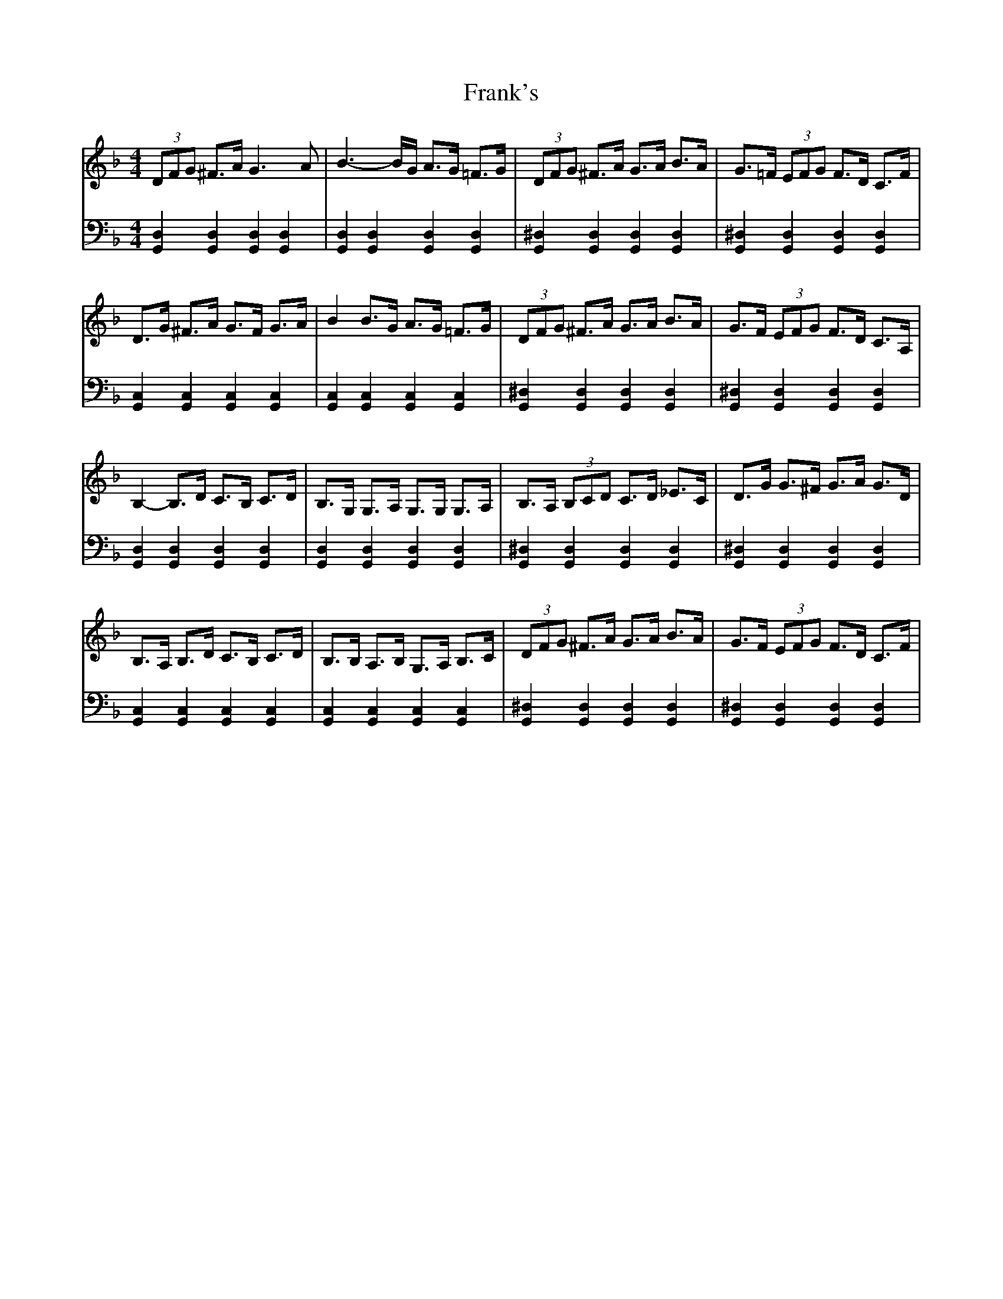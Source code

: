 X: 14021
T: Frank's
R: reel
M: 4/4
K: Gdorian
V:1
(3DFG ^F>A G3 A|B3- B/G/ A>G =F>G|(3DFG ^F>A G>A B>A|G>=F (3EFG F>D C>F|
D>G ^F>A G>F G>A|B2 B>G A>G =F>G|(3DFG ^F>A G>A B>A|G>F (3EFG F>D C>A,|
B,2- B,>D C>B, C>D|B,>G, G,>A, G,>G, G,>A,|B,>A, (3B,CD C>D _E>C|D>G G>^F G>A G>D|
B,>A, B,>D C>B, C>D|B,>B, A,>B, G,>A, B,>C|(3DFG ^F>A G>A B>A|G>F (3EFG F>D C>F|
V:2
[G,,D,]2 [G,,D,]2 [G,,D,]2 [G,,D,]2|[G,,D,]2 [G,,D,]2 [G,,D,]2 [G,,D,]2|[G,,^D,]2 [G,,D,]2 [G,,D,]2 [G,,D,]2|[G,,^D,]2 [G,,D,]2 [G,,D,]2 [G,,D,]2|
[G,,C,]2 [G,,C,]2 [G,,C,]2 [G,,C,]2|[G,,C,]2 [G,,C,]2 [G,,C,]2 [G,,C,]2|[G,,^D,]2 [G,,D,]2 [G,,D,]2 [G,,D,]2|[G,,^D,]2 [G,,D,]2 [G,,D,]2 [G,,D,]2|
[G,,D,]2 [G,,D,]2 [G,,D,]2 [G,,D,]2|[G,,D,]2 [G,,D,]2 [G,,D,]2 [G,,D,]2|[G,,^D,]2 [G,,D,]2 [G,,D,]2 [G,,D,]2|[G,,^D,]2 [G,,D,]2 [G,,D,]2 [G,,D,]2|
[G,,C,]2 [G,,C,]2 [G,,C,]2 [G,,C,]2|[G,,C,]2 [G,,C,]2 [G,,C,]2 [G,,C,]2|[G,,^D,]2 [G,,D,]2 [G,,D,]2 [G,,D,]2|[G,,^D,]2 [G,,D,]2 [G,,D,]2 [G,,D,]2|

